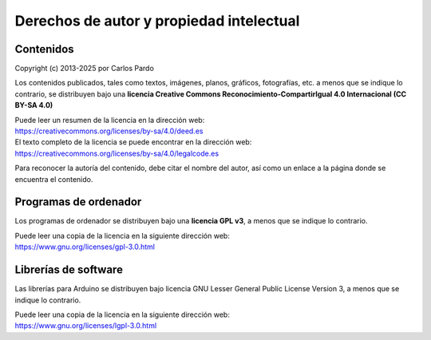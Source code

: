 ﻿
Derechos de autor y propiedad intelectual
=========================================

Contenidos
----------

Copyright (c) 2013-2025 por Carlos Pardo
   
Los contenidos publicados, tales como textos, imágenes,
planos, gráficos, fotografías, etc. a menos que se 
indique lo contrario, se distribuyen bajo una 
**licencia Creative Commons 
Reconocimiento-CompartirIgual 4.0 Internacional 
(CC BY-SA 4.0)**

|  Puede leer un resumen de la licencia en la dirección web:
|  https://creativecommons.org/licenses/by-sa/4.0/deed.es

|  El texto completo de la licencia se puede encontrar en la 
   dirección web:
|  https://creativecommons.org/licenses/by-sa/4.0/legalcode.es

Para reconocer la autoría del contenido, debe citar el nombre 
del autor, así como un enlace a la página donde se encuentra 
el contenido.


Programas de ordenador
----------------------

Los programas de ordenador se distribuyen bajo una
**licencia GPL v3**, a menos que se indique lo contrario.

|  Puede leer una copia de la licencia en la siguiente 
   dirección web:
|  https://www.gnu.org/licenses/gpl-3.0.html



Librerías de software
---------------------

Las librerías para Arduino se distribuyen bajo licencia 
GNU Lesser General Public License Version 3, 
a menos que se indique lo contrario.

|  Puede leer una copia de la licencia en la siguiente dirección web:
|  https://www.gnu.org/licenses/lgpl-3.0.html

